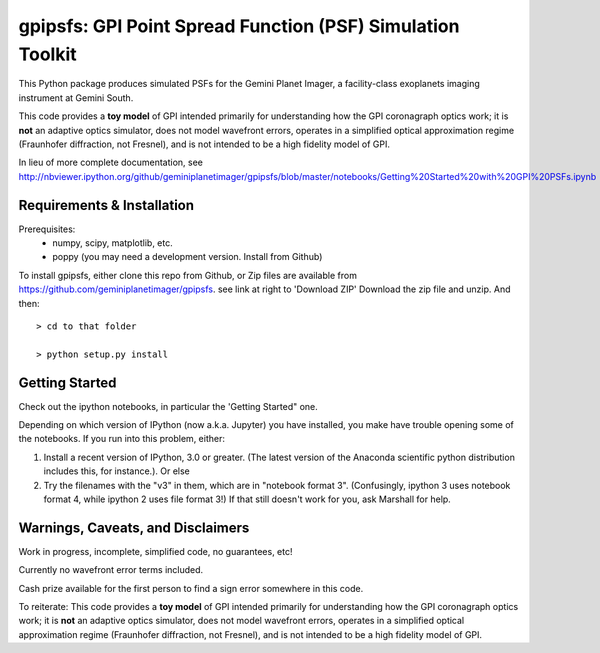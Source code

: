 gpipsfs: GPI Point Spread Function (PSF) Simulation Toolkit
================================================================

This Python package produces simulated PSFs for the Gemini Planet
Imager, a facility-class exoplanets imaging instrument at Gemini
South. 

This code provides a **toy model** of GPI intended primarily for understanding how the GPI coronagraph optics work; it is **not** an adaptive optics simulator, does not model wavefront errors, operates in a simplified optical approximation regime (Fraunhofer diffraction, not Fresnel), and is not intended to be a high fidelity model of GPI. 


In lieu of more complete documentation, see
http://nbviewer.ipython.org/github/geminiplanetimager/gpipsfs/blob/master/notebooks/Getting%20Started%20with%20GPI%20PSFs.ipynb


Requirements & Installation
----------------------------------------

Prerequisites:
 * numpy, scipy, matplotlib, etc.
 * poppy (you may need a development version. Install from Github)




To install gpipsfs, either clone this repo from Github, or
Zip files are available from https://github.com/geminiplanetimager/gpipsfs. see link at right to 'Download ZIP'
Download the zip file and unzip. And then::

    > cd to that folder

    > python setup.py install
    
    


Getting Started
------------------

Check out the ipython notebooks, in particular the 'Getting Started" one. 

Depending on which version of IPython (now a.k.a. Jupyter) you have installed, 
you make have trouble opening some of the notebooks. If you run into this problem, 
either: 

1. Install a recent version of IPython, 3.0 or greater. (The latest version of 
   the Anaconda scientific python distribution includes this, for instance.). Or else
2. Try the filenames with the "v3" in them, which are in "notebook format 3". 
   (Confusingly, ipython 3 uses notebook format 4, while ipython 2 uses file format 3!) 
   If that still doesn't work for you, ask Marshall for help.  


Warnings, Caveats, and Disclaimers
---------------------------------------

Work in progress, incomplete, simplified code, no guarantees, etc!  

Currently no wavefront error terms included. 

Cash prize available for the first person to find a sign error somewhere in this code. 

To reiterate: This code provides a **toy model** of GPI intended primarily for understanding how the GPI coronagraph optics work; it is **not** an adaptive optics simulator, does not model wavefront errors, operates in a simplified optical approximation regime (Fraunhofer diffraction, not Fresnel), and is not intended to be a high fidelity model of GPI. 
